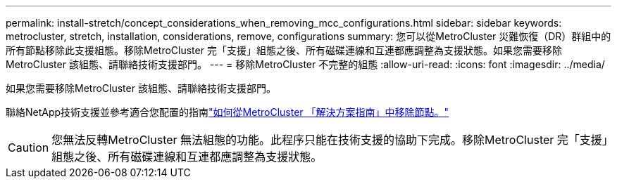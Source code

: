 ---
permalink: install-stretch/concept_considerations_when_removing_mcc_configurations.html 
sidebar: sidebar 
keywords: metrocluster, stretch, installation, considerations, remove, configurations 
summary: 您可以從MetroCluster 災難恢復（DR）群組中的所有節點移除此支援組態。移除MetroCluster 完「支援」組態之後、所有磁碟連線和互連都應調整為支援狀態。如果您需要移除MetroCluster 該組態、請聯絡技術支援部門。 
---
= 移除MetroCluster 不完整的組態
:allow-uri-read: 
:icons: font
:imagesdir: ../media/


[role="lead"]
如果您需要移除MetroCluster 該組態、請聯絡技術支援部門。

聯絡NetApp技術支援並參考適合您配置的指南link:https://kb.netapp.com/Advice_and_Troubleshooting/Data_Protection_and_Security/MetroCluster/How_to_remove_nodes_from_a_MetroCluster_configuration_-_Resolution_Guide["如何從MetroCluster 「解決方案指南」中移除節點。"^]


CAUTION: 您無法反轉MetroCluster 無法組態的功能。此程序只能在技術支援的協助下完成。移除MetroCluster 完「支援」組態之後、所有磁碟連線和互連都應調整為支援狀態。
